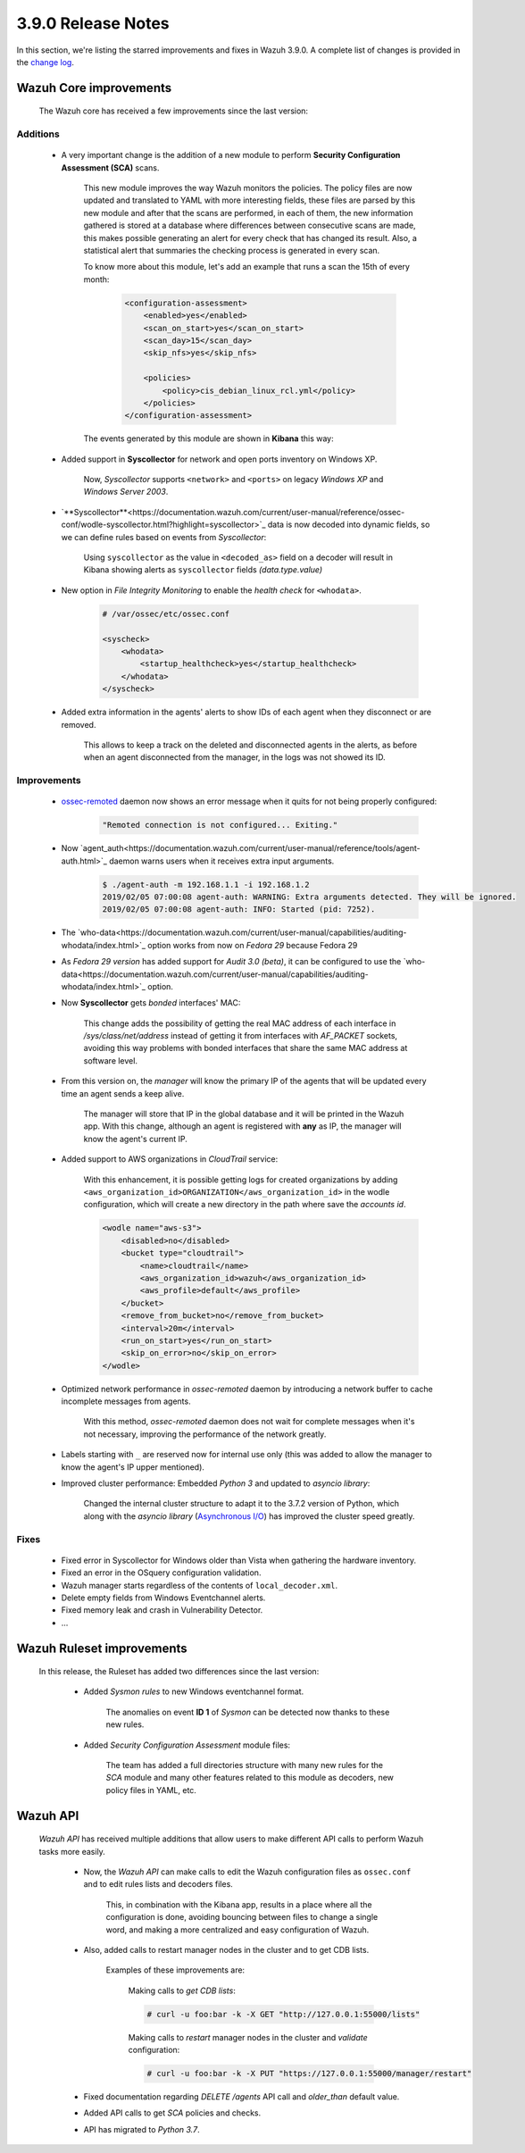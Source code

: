 .. Copyright (C) 2019 Wazuh, Inc.

.. _release_3_9_0:

3.9.0 Release Notes
===================

In this section, we're listing the starred improvements and fixes in Wazuh 3.9.0. A complete list of changes is provided in the `change log <https://github.com/wazuh/wazuh/blob/v3.9.0/CHANGELOG.md>`_.

Wazuh Core improvements
------------------------

    The Wazuh core has received a few improvements since the last version:

Additions
^^^^^^^^^

        * A very important change is the addition of a new module to perform **Security Configuration Assessment (SCA)** scans.

            This new module improves the way Wazuh monitors the policies. The policy files are now updated and translated to YAML with more interesting fields, these files are parsed by this new module and after that the scans are performed, in each of them, the new information gathered is stored at a database where differences between consecutive scans are made, this makes possible generating an alert for every check that has changed its result. Also, a statistical alert that summaries the checking process is generated in every scan.

            To know more about this module, let's add an example that runs a scan the 15th of every month:

                .. code-block:: xml

                    <configuration-assessment>
                        <enabled>yes</enabled>
                        <scan_on_start>yes</scan_on_start>
                        <scan_day>15</scan_day>
                        <skip_nfs>yes</skip_nfs>

                        <policies>
                            <policy>cis_debian_linux_rcl.yml</policy>
                        </policies>
                    </configuration-assessment>

            The events generated by this module are shown in **Kibana** this way:

                .. thumbnail:: ../images/release-notes/3.9.0/conf-assessment-kibana.png
                    :title: Security configuration assessment events filtered in Kibana.
                    :align: center
                    :width: 100%

        * Added support in **Syscollector** for network and open ports inventory on Windows XP.

            Now, *Syscollector* supports ``<network>`` and ``<ports>`` on legacy *Windows XP* and *Windows Server 2003*.

        * `**Syscollector**<https://documentation.wazuh.com/current/user-manual/reference/ossec-conf/wodle-syscollector.html?highlight=syscollector>`_ data is now decoded into dynamic fields, so we can define rules based on events from *Syscollector*:

            Using ``syscollector`` as the value in ``<decoded_as>`` field on a decoder will result in Kibana showing alerts as ``syscollector`` fields *(data.type.value)*

                .. thumbnail:: ../images/release-notes/3.9.0/syscollector.png
                    :title: Syscollector events filtered in Kibana.
                    :align: center
                    :width: 70%

        * New option in *File Integrity Monitoring* to enable the *health check* for ``<whodata>``.

            .. code-block:: bash

                # /var/ossec/etc/ossec.conf

                <syscheck>
                    <whodata>
                        <startup_healthcheck>yes</startup_healthcheck>
                    </whodata>
                </syscheck>

        * Added extra information in the agents' alerts to show IDs of each agent when they disconnect or are removed.

            This allows to keep a track on the deleted and disconnected agents in the alerts, as before when an agent disconnected from the manager, in the logs was not showed its ID. 

Improvements
^^^^^^^^^^^^

        * `ossec-remoted <https://documentation.wazuh.com/current/user-manual/reference/daemons/ossec-remoted.html>`_ daemon now shows an error message when it quits for not being properly configured:

            .. code-block:: bash

                "Remoted connection is not configured... Exiting."

        * Now `agent_auth<https://documentation.wazuh.com/current/user-manual/reference/tools/agent-auth.html>`_ daemon warns users when it receives extra input arguments.

            .. code-block:: bash

                $ ./agent-auth -m 192.168.1.1 -i 192.168.1.2
                2019/02/05 07:00:08 agent-auth: WARNING: Extra arguments detected. They will be ignored.
                2019/02/05 07:00:08 agent-auth: INFO: Started (pid: 7252).

        * The `who-data<https://documentation.wazuh.com/current/user-manual/capabilities/auditing-whodata/index.html>`_ option works from now on *Fedora 29* because Fedora 29
        
        * As *Fedora 29 version* has added support for *Audit 3.0 (beta)*, it can be configured to use the `who-data<https://documentation.wazuh.com/current/user-manual/capabilities/auditing-whodata/index.html>`_ option.

        * Now **Syscollector** gets *bonded* interfaces' MAC:

            This change adds the possibility of getting the real MAC address of each interface in `/sys/class/net/address` instead of getting it from interfaces with *AF_PACKET* sockets, avoiding this way problems with bonded interfaces that share the same MAC address at software level.

        * From this version on, the *manager* will know the primary IP of the agents that will be updated every time an agent sends a keep alive.

            The manager will store that IP in the global database and it will be printed in the Wazuh app. With this change, although an agent is registered with **any** as IP, the manager will know the agent's current IP. 

        * Added support to AWS organizations in *CloudTrail* service:

            With this enhancement, it is possible getting logs for created organizations by adding ``<aws_organization_id>ORGANIZATION</aws_organization_id>`` in the wodle configuration, which will create a new directory in the path where save the *accounts id*.

            .. code-block:: xml

                <wodle name="aws-s3">
                    <disabled>no</disabled>
                    <bucket type="cloudtrail">
                        <name>cloudtrail</name>
                        <aws_organization_id>wazuh</aws_organization_id>
                        <aws_profile>default</aws_profile>
                    </bucket>
                    <remove_from_bucket>no</remove_from_bucket>
                    <interval>20m</interval>
                    <run_on_start>yes</run_on_start>
                    <skip_on_error>no</skip_on_error>
                </wodle>

        * Optimized network performance in *ossec-remoted* daemon by introducing a network buffer to cache incomplete messages from agents.

            With this method, *ossec-remoted* daemon does not wait for complete messages when it's not necessary, improving the performance of the network greatly.

        * Labels starting with ``_`` are reserved now for internal use only (this was added to allow the manager to know the agent's IP upper mentioned).

        * Improved cluster performance: Embedded *Python 3* and updated to *asyncio library*:

            Changed the internal cluster structure to adapt it to the 3.7.2 version of Python, which along with the *asyncio library* (`Asynchronous I/O <https://docs.python.org/3/library/asyncio.html>`_) has improved the cluster speed greatly. 

Fixes
^^^^^

        - Fixed error in Syscollector for Windows older than Vista when gathering the hardware inventory.
        - Fixed an error in the OSquery configuration validation.
        - Wazuh manager starts regardless of the contents of ``local_decoder.xml``.
        - Delete empty fields from Windows Eventchannel alerts.
        - Fixed memory leak and crash in Vulnerability Detector.
        - ...

Wazuh Ruleset improvements
---------------------------

    In this release, the Ruleset has added two differences since the last version:

        * Added *Sysmon rules* to new Windows eventchannel format.

            The anomalies on event **ID 1** of *Sysmon* can be detected now thanks to these new rules.

        * Added *Security Configuration Assessment* module files:

            The team has added a full directories structure with many new rules for the *SCA* module and many other features related to this module as decoders, new policy files in YAML, etc. 

Wazuh API
---------

    *Wazuh API* has received multiple additions that allow users to make different API calls to perform Wazuh tasks more easily.

        * Now, the *Wazuh API* can make calls to edit the Wazuh configuration files as ``ossec.conf`` and to edit rules lists and decoders files.

            This, in combination with the Kibana app, results in a place where all the configuration is done, avoiding bouncing between files to change a single word, and making a more centralized and easy configuration of Wazuh.

        * Also, added calls to restart manager nodes in the cluster and to get CDB lists.

            Examples of these improvements are:

                Making calls to *get CDB lists*:

                .. code-block:: bash

                    # curl -u foo:bar -k -X GET "http://127.0.0.1:55000/lists"

                Making calls to *restart* manager nodes in the cluster and *validate* configuration:

                .. code-block:: bash

                    # curl -u foo:bar -k -X PUT "https://127.0.0.1:55000/manager/restart"

        * Fixed documentation regarding *DELETE /agents* API call and *older_than* default value.

        * Added API calls to get *SCA* policies and checks.

        * API has migrated to *Python 3.7*.
